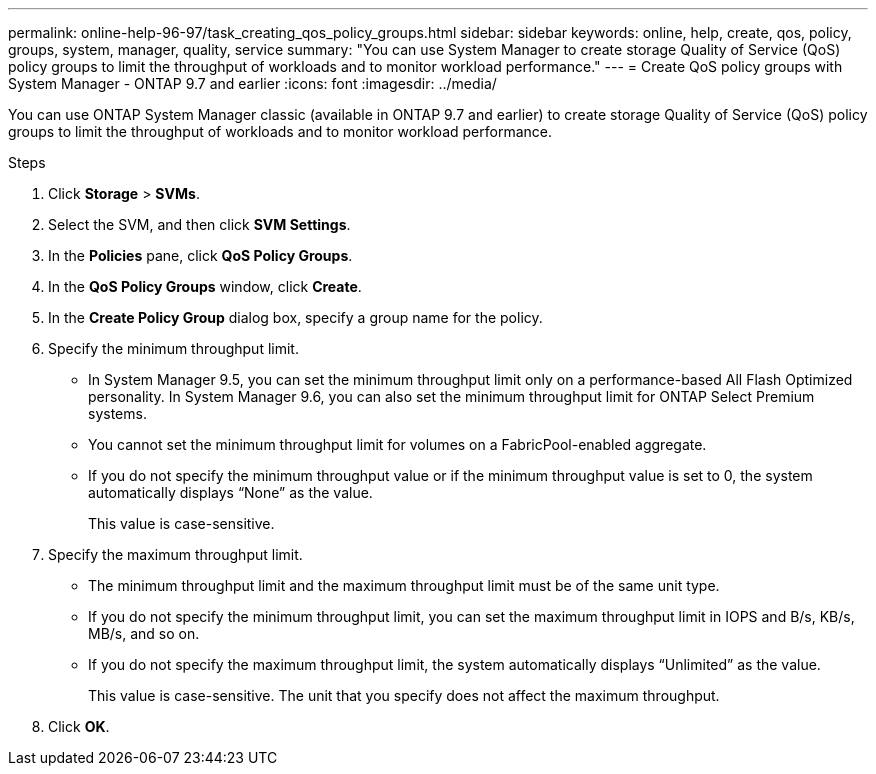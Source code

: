 ---
permalink: online-help-96-97/task_creating_qos_policy_groups.html
sidebar: sidebar
keywords: online, help, create, qos, policy, groups, system, manager, quality, service
summary: "You can use System Manager to create storage Quality of Service (QoS) policy groups to limit the throughput of workloads and to monitor workload performance."
---
= Create QoS policy groups with System Manager - ONTAP 9.7 and earlier
:icons: font
:imagesdir: ../media/

[.lead]
You can use ONTAP System Manager classic (available in ONTAP 9.7 and earlier) to create storage Quality of Service (QoS) policy groups to limit the throughput of workloads and to monitor workload performance.

.Steps

. Click *Storage* > *SVMs*.
. Select the SVM, and then click *SVM Settings*.
. In the *Policies* pane, click *QoS Policy Groups*.
. In the *QoS Policy Groups* window, click *Create*.
. In the *Create Policy Group* dialog box, specify a group name for the policy.
. Specify the minimum throughput limit.
 ** In System Manager 9.5, you can set the minimum throughput limit only on a performance-based All Flash Optimized personality. In System Manager 9.6, you can also set the minimum throughput limit for ONTAP Select Premium systems.
 ** You cannot set the minimum throughput limit for volumes on a FabricPool-enabled aggregate.
 ** If you do not specify the minimum throughput value or if the minimum throughput value is set to 0, the system automatically displays "`None`" as the value.
+
This value is case-sensitive.
. Specify the maximum throughput limit.
 ** The minimum throughput limit and the maximum throughput limit must be of the same unit type.
 ** If you do not specify the minimum throughput limit, you can set the maximum throughput limit in IOPS and B/s, KB/s, MB/s, and so on.
 ** If you do not specify the maximum throughput limit, the system automatically displays "`Unlimited`" as the value.
+
This value is case-sensitive. The unit that you specify does not affect the maximum throughput.
. Click *OK*.
